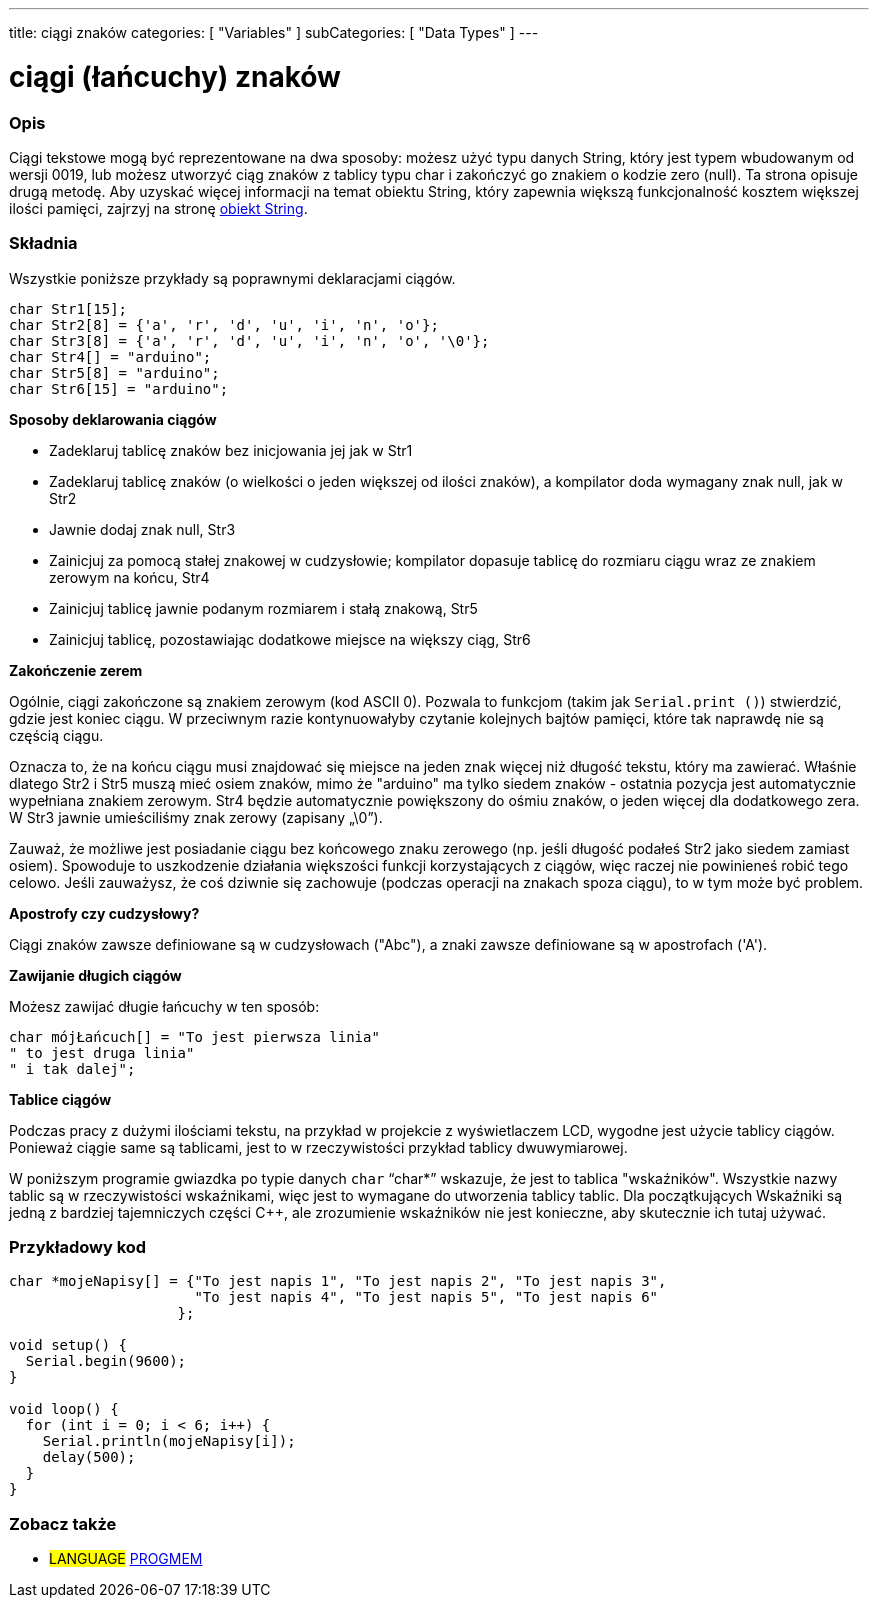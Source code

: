 ---
title: ciągi znaków
categories: [ "Variables" ]
subCategories: [ "Data Types" ]
---

= ciągi (łańcuchy) znaków

// POCZĄTEK SEKCJI OPISOWEJ
[#overview]
--

[float]
=== Opis
Ciągi tekstowe mogą być reprezentowane na dwa sposoby: możesz użyć typu danych String, który jest typem wbudowanym od wersji 0019, lub możesz utworzyć ciąg znaków z tablicy typu char i zakończyć go znakiem o kodzie zero (null). Ta strona opisuje drugą metodę. Aby uzyskać więcej informacji na temat obiektu String, który zapewnia większą funkcjonalność kosztem większej ilości pamięci, zajrzyj na stronę link:../stringobject[obiekt String].
[%hardbreaks]

[float]
=== Składnia
Wszystkie poniższe przykłady są poprawnymi deklaracjami ciągów.

`char Str1[15];` +
`char Str2[8] = {'a', 'r', 'd', 'u', 'i', 'n', 'o'};` +
`char Str3[8] = {'a', 'r', 'd', 'u', 'i', 'n', 'o', '\0'};` +
`char Str4[] = "arduino";` +
`char Str5[8] = "arduino";` +
`char Str6[15] = "arduino";`

*Sposoby deklarowania ciągów*

* Zadeklaruj tablicę znaków bez inicjowania jej jak w Str1
* Zadeklaruj tablicę znaków (o wielkości o jeden większej od ilości znaków), a kompilator doda wymagany znak null, jak w Str2
* Jawnie dodaj znak null, Str3
* Zainicjuj za pomocą stałej znakowej w cudzysłowie; kompilator dopasuje tablicę do rozmiaru ciągu wraz ze znakiem zerowym na końcu, Str4
* Zainicjuj tablicę jawnie podanym rozmiarem i stałą znakową, Str5
* Zainicjuj tablicę, pozostawiając dodatkowe miejsce na większy ciąg, Str6

*Zakończenie zerem*

Ogólnie, ciągi zakończone są znakiem zerowym (kod ASCII 0). Pozwala to funkcjom (takim jak `Serial.print ()`) stwierdzić, gdzie jest koniec ciągu. W przeciwnym razie kontynuowałyby czytanie kolejnych bajtów pamięci, które tak naprawdę nie są częścią ciągu.

Oznacza to, że na końcu ciągu musi znajdować się miejsce na jeden znak więcej niż długość tekstu, który ma zawierać. Właśnie dlatego Str2 i Str5 muszą mieć osiem znaków, mimo że "arduino" ma tylko siedem znaków - ostatnia pozycja jest automatycznie wypełniana znakiem zerowym. Str4 będzie automatycznie powiększony do ośmiu znaków, o jeden więcej dla dodatkowego zera. W Str3 jawnie umieściliśmy znak zerowy (zapisany „\0”).

Zauważ, że możliwe jest posiadanie ciągu bez końcowego znaku zerowego (np. jeśli długość podałeś Str2 jako siedem zamiast osiem). Spowoduje to uszkodzenie działania większości funkcji korzystających z ciągów, więc raczej nie powinieneś robić tego celowo. Jeśli zauważysz, że coś dziwnie się zachowuje (podczas operacji na znakach spoza ciągu), to w tym może być problem.

*Apostrofy czy cudzysłowy?*

Ciągi znaków zawsze definiowane są w cudzysłowach ("Abc"), a znaki zawsze definiowane są w apostrofach ('A').

*Zawijanie długich ciągów*

Możesz zawijać długie łańcuchy w ten sposób:

[source,arduino]
----
char mójŁańcuch[] = "To jest pierwsza linia"
" to jest druga linia"
" i tak dalej";
----

*Tablice ciągów*

Podczas pracy z dużymi ilościami tekstu, na przykład w projekcie z wyświetlaczem LCD, wygodne jest użycie tablicy ciągów. Ponieważ ciągie same są tablicami, jest to w rzeczywistości przykład tablicy dwuwymiarowej.

W poniższym programie gwiazdka po typie danych `char` "`char*`" wskazuje, że jest to tablica "wskaźników". Wszystkie nazwy tablic są w rzeczywistości wskaźnikami, więc jest to wymagane do utworzenia tablicy tablic. Dla początkujących Wskaźniki są jedną z bardziej tajemniczych części C++, ale zrozumienie wskaźników nie jest konieczne, aby skutecznie ich tutaj używać.

--
// KONIEC SEKCJI OPISOWEJ




// POCZĄTEK SEKCJI JAK UŻYWAĆ
[#howtouse]
--

[float]
=== Przykładowy kod
// Poniżej dodaj przykładowy kod i opisz jego działanie   ►►►►► TA SEKCJA JEST OBOWIĄZKOWA ◄◄◄◄◄


[source,arduino]
----
char *mojeNapisy[] = {"To jest napis 1", "To jest napis 2", "To jest napis 3",
                      "To jest napis 4", "To jest napis 5", "To jest napis 6"
                    };

void setup() {
  Serial.begin(9600);
}

void loop() {
  for (int i = 0; i < 6; i++) {
    Serial.println(mojeNapisy[i]);
    delay(500);
  }
}
----


--
// KONIEC SEKCJI JAK UŻYWAĆ

// POCZĄTEK SEKCJI ZOBACZ TAKŻE
[#see_also]
--

[float]
=== Zobacz także

[role="language"]
* #LANGUAGE# link:../../utilities/progmem[PROGMEM]

--
// KONIEC SEKCJI ZOBACZ TAKŻE

